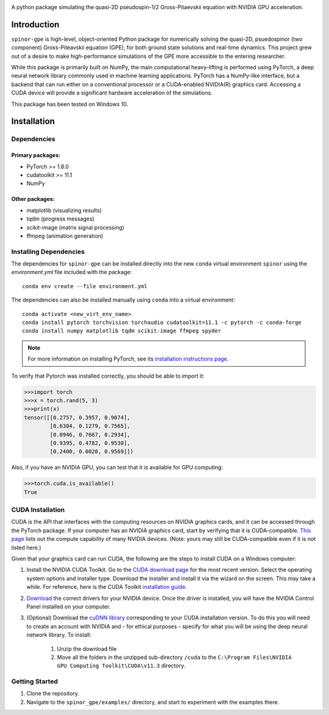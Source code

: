 .. image:: docs/_static/final_logo.png
   :align: right

A python package simulating the quasi-2D pseudospin-1/2 Gross-Pitaevskii equation with NVIDIA GPU acceleration.

Introduction
============
``spinor-gpe`` is high-level, object-oriented Python package for numerically solving the quasi-2D, psuedospinor (two component) Gross-Piteavskii equation (GPE), for both ground state solutions and real-time dynamics. This project grew out of a desire to make high-performance simulations of the GPE more accessible to the entering researcher. 

While this package is primarily built on NumPy, the main computational heavy-lifting is performed using PyTorch, a deep neural network library commonly used in machine learning applications. PyTorch has a NumPy-like interface, but a backend that can run either on a conventional processor or a CUDA-enabled NVIDIA(R) graphics card. Accessing a CUDA device will provide a significant hardware acceleration of the simulations.

This package has been tested on Windows 10. 

Installation
============

Dependencies
############

Primary packages:
-----------------

* PyTorch >= 1.8.0
* cudatoolkit >= 11.1
* NumPy

Other packages:
---------------

* matplotlib (visualizing results)
* tqdm (progress messages)
* scikit-image (matrix signal processing)
* ffmpeg (animation generation)

Installing Dependencies
#######################
The dependencies for ``spinor-gpe`` can be installed directly into the new ``conda`` virtual environment ``spinor`` using the `environment.yml` file included with the package: ::

   conda env create --file environment.yml

The dependencies can also be installed manually using ``conda`` into a virtual environment: ::

   conda activate <new_virt_env_name>
   conda install pytorch torchvision torchaudio cudatoolkit=11.1 -c pytorch -c conda-forge
   conda install numpy matplotlib tqdm scikit-image ffmpeg spyder

.. note:: For more information on installing PyTorch, see its `installation instructions page <https://pytorch.org/get-started/locally/>`_.

To verify that Pytorch was installed correctly, you should be able to import it:

.. code-block:: python

  >>>import torch
  >>>x = torch.rand(5, 3)
  >>>print(x)
  tensor([[0.2757, 0.3957, 0.9074],
          [0.6304, 0.1279, 0.7565],
          [0.0946, 0.7667, 0.2934],
          [0.9395, 0.4782, 0.9530],
          [0.2400, 0.0020, 0.9569]])

Also, if you have an NVIDIA GPU, you can test that it is available for GPU computing:

.. code-block:: python

  >>>torch.cuda.is_available()
  True

CUDA Installation
#################

CUDA is the API that interfaces with the computing resources on NVIDIA graphics cards, and it can be accessed through the PyTorch package. If your computer has an NVIDIA graphics card, start by verifying that it is CUDA-compatible. `This page <https://developer.nvidia.com/cuda-gpus#compute>`_ lists out the compute capability of many NVIDIA devices. (Note: yours may still be CUDA-compatible even if it is not listed here.)

Given that your graphics card can run CUDA, the following are the steps to install CUDA on a Windows computer:

#. Install the NVIDIA CUDA Toolkit.
   Go to the `CUDA download page <https://developer.nvidia.com/cuda-downloads>`_ for the most recent version. Select the operating system options and installer type. Download the installer and install it via the wizard on the screen. This may take a while. For reference, here is the CUDA Toolkit `installation guide <https://docs.nvidia.com/cuda/cuda-installation-guide-microsoft-windows/index.html>`_.

#. `Download <https://www.nvidia.com/Download/index.aspx>`_ the correct drivers for your NVIDIA device. Once the driver is installed, you will have the NVIDIA Control Panel installed on your computer.

#. (Optional) Download the `cuDNN library <https://developer.nvidia.com/cudnn>`_ corresponding to your CUDA installation version. To do this you will need to create an account with NVIDIA and - for ethical purposes - specify for what you will be using the deep neural network library. To install:

    #. Unzip the download file
    #. Move all the folders in the unzipped sub-directory ``/cuda`` to the ``C:\Program Files\NVIDIA GPU Computing Toolkit\CUDA\v11.3`` directory.


Getting Started
###############
#. Clone the repository.
#. Navigate to the ``spinor_gpe/examples/`` directory, and start to experiment with the examples there.